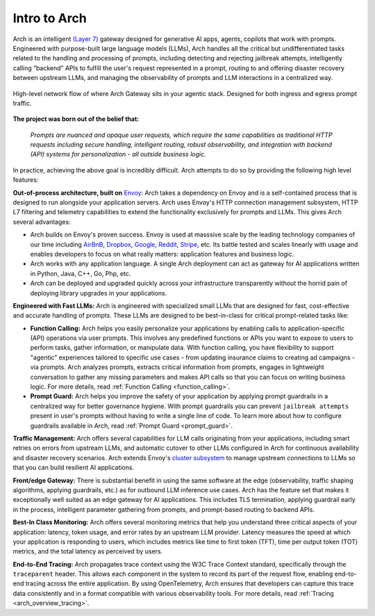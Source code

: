 .. _intro_to_arch:

Intro to Arch
=============

Arch is an intelligent `(Layer 7) <https://www.cloudflare.com/learning/ddos/what-is-layer-7/>`_ gateway designed for generative AI apps, agents, copilots that work with prompts.
Engineered with purpose-built large language models (LLMs), Arch handles all the critical but undifferentiated tasks related to the handling and processing of prompts, including
detecting and rejecting jailbreak attempts, intelligently calling “backend” APIs to fulfill the user's request represented in a prompt, routing to and offering disaster recovery
between upstream LLMs, and managing the observability of prompts and LLM interactions in a centralized way.

.. figure:: /_static/img/arch_network_diagram_high_level.png
   :width: 100%
   :align: center

   High-level network flow of where Arch Gateway sits in your agentic stack. Designed for both ingress and egress prompt traffic.


**The project was born out of the belief that:**

  *Prompts are nuanced and opaque user requests, which require the same capabilities as traditional HTTP requests
  including secure handling, intelligent routing, robust observability, and integration with backend (API)
  systems for personalization - all outside business logic.*

In practice, achieving the above goal is incredibly difficult. Arch attempts to do so by providing the following high level features:

**Out-of-process architecture, built on** `Envoy <http://envoyproxy.io/>`_:
Arch takes a dependency on Envoy and is a self-contained process that is designed to run alongside your application servers.
Arch uses Envoy's HTTP connection management subsystem, HTTP L7 filtering and telemetry capabilities to extend the functionality exclusively for prompts and LLMs.
This gives Arch several advantages:

* Arch builds on Envoy's proven success. Envoy is used at masssive scale by the leading technology companies of our time including `AirBnB <https://www.airbnb.com>`_, `Dropbox <https://www.dropbox.com>`_, `Google <https://www.google.com>`_, `Reddit <https://www.reddit.com>`_, `Stripe <https://www.stripe.com>`_, etc. Its battle tested and scales linearly with usage and enables developers to focus on what really matters: application features and business logic.

* Arch works with any application language. A single Arch deployment can act as gateway for AI applications written in Python, Java, C++, Go, Php, etc.

* Arch can be deployed and upgraded quickly across your infrastructure transparently without the horrid pain of deploying library upgrades in your applications.

**Engineered with Fast LLMs:** Arch is engineered with specialized small LLMs that are designed for fast, cost-effective and accurate handling of prompts.
These LLMs are designed to be best-in-class for critical prompt-related tasks like:

* **Function Calling:** Arch helps you easily personalize your applications by enabling calls to application-specific (API) operations via user prompts.
  This involves any predefined functions or APIs you want to expose to users to perform tasks, gather information, or manipulate data.
  With function calling, you have flexibility to support "agentic" experiences tailored to specific use cases - from updating insurance claims to creating ad campaigns - via prompts.
  Arch analyzes prompts, extracts critical information from prompts, engages in lightweight conversation to gather any missing parameters and makes API calls so that you can focus on writing business logic.
  For more details, read :ref:`Function Calling <function_calling>`.

* **Prompt Guard:** Arch helps you improve the safety of your application by applying prompt guardrails in a centralized way for better governance hygiene.
  With prompt guardrails you can prevent ``jailbreak attempts`` present in user's prompts without having to write a single line of code.
  To learn more about how to configure guardrails available in Arch, read :ref:`Prompt Guard <prompt_guard>`.

**Traffic Management:** Arch offers several capabilities for LLM calls originating from your applications, including smart retries on errors from upstream LLMs, and automatic cutover to other LLMs configured in Arch for continuous availability and disaster recovery scenarios.
Arch extends Envoy's `cluster subsystem <https://www.envoyproxy.io/docs/envoy/latest/intro/arch_overview/upstream/cluster_manager>`_ to manage upstream connections to LLMs so that you can build resilient AI applications.

**Front/edge Gateway:** There is substantial benefit in using the same software at the edge (observability, traffic shaping algorithms, applying guardrails, etc.) as for outbound LLM inference use cases.
Arch has the feature set that makes it exceptionally well suited as an edge gateway for AI applications.
This includes TLS termination, applying guardrail early in the process, intelligent parameter gathering from prompts, and prompt-based routing to backend APIs.

**Best-In Class Monitoring:** Arch offers several monitoring metrics that help you understand three critical aspects of
your application: latency, token usage, and error rates by an upstream LLM provider. Latency measures the speed at which
your application is responding to users, which includes metrics like time to first token (TFT), time per output token (TOT)
metrics, and the total latency as perceived by users.

**End-to-End Tracing:** Arch propagates trace context using the W3C Trace Context standard, specifically through the ``traceparent`` header.
This allows each component in the system to record its part of the request flow, enabling end-to-end tracing across the entire application.
By using OpenTelemetry, Arch ensures that developers can capture this trace data consistently and in a format compatible with various observability tools.
For more details, read :ref:`Tracing <arch_overview_tracing>`.

